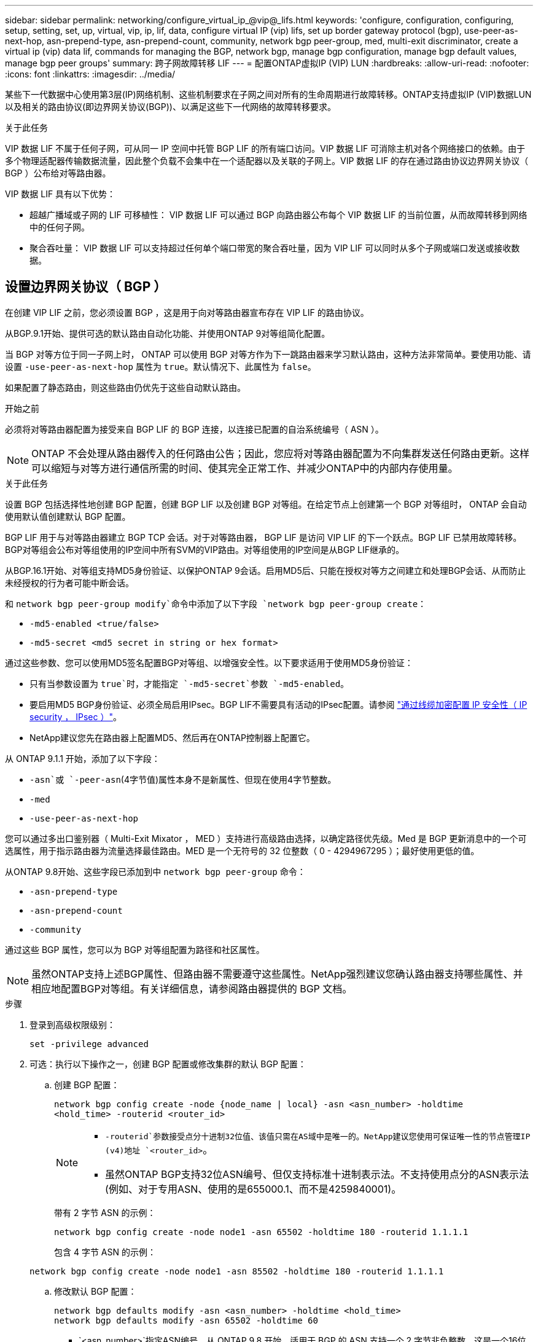 ---
sidebar: sidebar 
permalink: networking/configure_virtual_ip_@vip@_lifs.html 
keywords: 'configure, configuration, configuring, setup, setting, set, up, virtual, vip, ip, lif, data, configure virtual IP (vip) lifs, set up border gateway protocol (bgp), use-peer-as-next-hop, asn-prepend-type, asn-prepend-count, community, network bgp peer-group, med, multi-exit discriminator, create a virtual ip (vip) data lif, commands for managing the BGP, network bgp, manage bgp configuration, manage bgp default values, manage bgp peer groups' 
summary: 跨子网故障转移 LIF 
---
= 配置ONTAP虚拟IP (VIP) LUN
:hardbreaks:
:allow-uri-read: 
:nofooter: 
:icons: font
:linkattrs: 
:imagesdir: ../media/


[role="lead"]
某些下一代数据中心使用第3层(IP)网络机制、这些机制要求在子网之间对所有的生命周期进行故障转移。ONTAP支持虚拟IP (VIP)数据LUN以及相关的路由协议(即边界网关协议(BGP))、以满足这些下一代网络的故障转移要求。

.关于此任务
VIP 数据 LIF 不属于任何子网，可从同一 IP 空间中托管 BGP LIF 的所有端口访问。VIP 数据 LIF 可消除主机对各个网络接口的依赖。由于多个物理适配器传输数据流量，因此整个负载不会集中在一个适配器以及关联的子网上。VIP 数据 LIF 的存在通过路由协议边界网关协议（ BGP ）公布给对等路由器。

VIP 数据 LIF 具有以下优势：

* 超越广播域或子网的 LIF 可移植性： VIP 数据 LIF 可以通过 BGP 向路由器公布每个 VIP 数据 LIF 的当前位置，从而故障转移到网络中的任何子网。
* 聚合吞吐量： VIP 数据 LIF 可以支持超过任何单个端口带宽的聚合吞吐量，因为 VIP LIF 可以同时从多个子网或端口发送或接收数据。




== 设置边界网关协议（ BGP ）

在创建 VIP LIF 之前，您必须设置 BGP ，这是用于向对等路由器宣布存在 VIP LIF 的路由协议。

从BGP.9.1开始、提供可选的默认路由自动化功能、并使用ONTAP 9对等组简化配置。

当 BGP 对等方位于同一子网上时， ONTAP 可以使用 BGP 对等方作为下一跳路由器来学习默认路由，这种方法非常简单。要使用功能、请设置 `-use-peer-as-next-hop` 属性为 `true`。默认情况下、此属性为 `false`。

如果配置了静态路由，则这些路由仍优先于这些自动默认路由。

.开始之前
必须将对等路由器配置为接受来自 BGP LIF 的 BGP 连接，以连接已配置的自治系统编号（ ASN ）。


NOTE: ONTAP 不会处理从路由器传入的任何路由公告；因此，您应将对等路由器配置为不向集群发送任何路由更新。这样可以缩短与对等方进行通信所需的时间、使其完全正常工作、并减少ONTAP中的内部内存使用量。

.关于此任务
设置 BGP 包括选择性地创建 BGP 配置，创建 BGP LIF 以及创建 BGP 对等组。在给定节点上创建第一个 BGP 对等组时， ONTAP 会自动使用默认值创建默认 BGP 配置。

BGP LIF 用于与对等路由器建立 BGP TCP 会话。对于对等路由器， BGP LIF 是访问 VIP LIF 的下一个跃点。BGP LIF 已禁用故障转移。BGP对等组会公布对等组使用的IP空间中所有SVM的VIP路由。对等组使用的IP空间是从BGP LIF继承的。

从BGP.16.1开始、对等组支持MD5身份验证、以保护ONTAP 9会话。启用MD5后、只能在授权对等方之间建立和处理BGP会话、从而防止未经授权的行为者可能中断会话。

和 `network bgp peer-group modify`命令中添加了以下字段 `network bgp peer-group create`：

* `-md5-enabled <true/false>`
* `-md5-secret <md5 secret in string or hex format>`


通过这些参数、您可以使用MD5签名配置BGP对等组、以增强安全性。以下要求适用于使用MD5身份验证：

* 只有当参数设置为 `true`时，才能指定 `-md5-secret`参数 `-md5-enabled`。
* 要启用MD5 BGP身份验证、必须全局启用IPsec。BGP LIF不需要具有活动的IPsec配置。请参阅 link:configure_ip_security_@ipsec@_over_wire_encryption.html["通过线缆加密配置 IP 安全性（ IP security ， IPsec ）"]。
* NetApp建议您先在路由器上配置MD5、然后再在ONTAP控制器上配置它。


从 ONTAP 9.1.1 开始，添加了以下字段：

* `-asn`或 `-peer-asn`(4字节值)属性本身不是新属性、但现在使用4字节整数。
* `-med`
* `-use-peer-as-next-hop`


您可以通过多出口鉴别器（ Multi-Exit Mixator ， MED ）支持进行高级路由选择，以确定路径优先级。Med 是 BGP 更新消息中的一个可选属性，用于指示路由器为流量选择最佳路由。MED 是一个无符号的 32 位整数（ 0 - 4294967295 ）；最好使用更低的值。

从ONTAP 9.8开始、这些字段已添加到中 `network bgp peer-group` 命令：

* `-asn-prepend-type`
* `-asn-prepend-count`
* `-community`


通过这些 BGP 属性，您可以为 BGP 对等组配置为路径和社区属性。


NOTE: 虽然ONTAP支持上述BGP属性、但路由器不需要遵守这些属性。NetApp强烈建议您确认路由器支持哪些属性、并相应地配置BGP对等组。有关详细信息，请参阅路由器提供的 BGP 文档。

.步骤
. 登录到高级权限级别：
+
`set -privilege advanced`

. 可选：执行以下操作之一，创建 BGP 配置或修改集群的默认 BGP 配置：
+
.. 创建 BGP 配置：
+
....
network bgp config create -node {node_name | local} -asn <asn_number> -holdtime
<hold_time> -routerid <router_id>
....
+
[NOTE]
====
***  `-routerid`参数接受点分十进制32位值、该值只需在AS域中是唯一的。NetApp建议您使用可保证唯一性的节点管理IP (v4)地址 `<router_id>`。
*** 虽然ONTAP BGP支持32位ASN编号、但仅支持标准十进制表示法。不支持使用点分的ASN表示法(例如、对于专用ASN、使用的是655000.1、而不是4259840001)。


====
+
带有 2 字节 ASN 的示例：

+
....
network bgp config create -node node1 -asn 65502 -holdtime 180 -routerid 1.1.1.1
....
+
包含 4 字节 ASN 的示例：

+
....
network bgp config create -node node1 -asn 85502 -holdtime 180 -routerid 1.1.1.1
....
.. 修改默认 BGP 配置：
+
....
network bgp defaults modify -asn <asn_number> -holdtime <hold_time>
network bgp defaults modify -asn 65502 -holdtime 60
....
+
*** `<asn_number>`指定ASN编号。从 ONTAP 9.8 开始，适用于 BGP 的 ASN 支持一个 2 字节非负整数。这是一个16位数(1到6554个可用值)。从BGP.9.1开始、适用于ONTAP 9的ASN支持一个4字节非负整数(1到4294967295)。默认 ASN 为 65501 。ASN 23456 保留用于与未公布 4 字节 ASN 功能的对等方建立 ONTAP 会话。
*** `<hold_time>`指定保持时间(以秒为单位)。默认值为180s。
+

NOTE: ONTAP仅支持一个全局 `<asn_number>`、 `<hold_time>`和 `<router_id>`，即使您为多个IP空间配置BGP也是如此。BGP和所有IP路由信息在一个IP空间中完全隔离。IP空间相当于虚拟路由和转发(VRF)实例。





. 为系统 SVM 创建 BGP LIF ：
+
对于默认IP空间、SVM名称是集群名称。对于其他IP空间、SVM名称与IP空间名称相同。

+
....
network interface create -vserver <system_svm> -lif <lif_name> -service-policy default-route-announce -home-node <home_node> -home-port <home_port> -address <ip_address> -netmask <netmask>
....
+
您可以使用 `default-route-announce` BGP LIF的服务策略或任何包含管理BGP服务的自定义服务策略。

+
....
network interface create -vserver cluster1 -lif bgp1 -service-policy default-route-announce -home-node cluster1-01 -home-port e0c -address 10.10.10.100 -netmask 255.255.255.0
....
. 创建 BGP 对等组，用于与远程对等路由器建立 BGP 会话，并配置向对等路由器公布的 VIP 路由信息：
+
示例 1 ：创建不具有自动默认路由的对等组

+
在这种情况下、管理员需要创建指向BGP对等方的静态路由。

+
....
network bgp peer-group create -peer-group <group_name> -ipspace <ipspace_name> -bgp-lif <bgp_lif> -peer-address <peer-router_ip_address> -peer-asn <peer_asn_number> {-route-preference <integer>} {-asn-prepend-type <ASN_prepend_type>} {-asn-prepend-count <integer>} {-med <integer>} {-community BGP community list <0-65535>:<0-65535>}
....
+
....
network bgp peer-group create -peer-group group1 -ipspace Default -bgp-lif bgp1 -peer-address 10.10.10.1 -peer-asn 65503 -route-preference 100 -asn-prepend-type local-asn -asn-prepend-count 2 -med 100 -community 9000:900,8000:800
....
+
示例 2 ：使用自动默认路由创建对等组

+
....
network bgp peer-group create -peer-group <group_name> -ipspace <ipspace_name> -bgp-lif <bgp_lif> -peer-address <peer-router_ip_address> -peer-asn <peer_asn_number> {-use-peer-as-next-hop true} {-route-preference <integer>} {-asn-prepend-type <ASN_prepend_type>} {-asn-prepend-count <integer>} {-med <integer>} {-community BGP community list <0-65535>:<0-65535>}
....
+
....
network bgp peer-group create -peer-group group1 -ipspace Default -bgp-lif bgp1 -peer-address 10.10.10.1 -peer-asn 65503 -use-peer-as-next-hop true -route-preference 100 -asn-prepend-type local-asn -asn-prepend-count 2 -med 100 -community 9000:900,8000:800
....
+
示例3：创建启用了MD5的对等组

+
.. 启用 IPsec ：
+
`security ipsec config modify -is-enabled true`

.. 创建启用了MD5的BGP对等组：
+
....
network bgp peer-group create -ipspace Default -peer-group <group_name> -bgp-lif bgp_lif -peer-address <peer_router_ip_address> {-md5-enabled true} {-md5-secret <md5 secret in string or hex format>}
....
+
使用十六进制密钥的示例：

+
....
network bgp peer-group create -ipspace Default -peer-group peer1 -bgp-lif bgp_lif1 -peer-address 10.1.1.100 -md5-enabled true -md5-secret 0x7465737420736563726574
....
+
使用字符串的示例：

+
....
network bgp peer-group create -ipspace Default -peer-group peer1 -bgp-lif bgp_lif1 -peer-address 10.1.1.100 -md5-enabled true -md5-secret "test secret"
....





NOTE: 创建BGP对等组后、运行命令时会列出虚拟以太网端口(以v0a..v0z、v1a...开头)。 `network port show`此接口的MTU始终报告为1500。用于流量的实际MTU源自物理端口(BGP LIF)、该端口在发送流量时确定。



== 创建虚拟 IP （ VIP ）数据 LIF

VIP 数据 LIF 的存在通过路由协议边界网关协议（ BGP ）公布给对等路由器。

.开始之前
* 必须设置 BGP 对等组，并且要创建 LIF 的 SVM 的 BGP 会话必须处于活动状态。
* 必须为 SVM 的任何传出 VIP 流量创建指向 BGP 路由器或 BGP LIF 子网中任何其他路由器的静态路由。
* 您应启用多路径路由，以便传出 VIP 流量可以利用所有可用的路由。
+
如果未启用多路径路由，则所有传出 VIP 流量都会从一个接口传输。



.步骤
. 创建 VIP 数据 LIF ：
+
....
network interface create -vserver <svm_name> -lif <lif_name> -role data -data-protocol
{nfs|cifs|iscsi|fcache|none|fc-nvme} -home-node <home_node> -address <ip_address> -is-vip true -failover-policy broadcast-domain-wide
....
+
如果未使用指定主端口、则会自动选择VIP端口 `network interface create` 命令：

+
默认情况下， VIP 数据 LIF 属于系统为每个 IP 空间创建的名为 "VIP" 的广播域。您不能修改 VIP 广播域。

+
在托管 IP 空间 BGP LIF 的所有端口上，均可同时访问 VIP 数据 LIF 。如果本地节点上 VIP 的 SVM 没有活动的 BGP 会话，则 VIP 数据 LIF 将故障转移到为该 SVM 建立了 BGP 会话的节点上的下一个 VIP 端口。

. 验证 VIP 数据 LIF 的 SVM 的 BGP 会话是否处于 up 状态：
+
....
network bgp vserver-status show

Node        Vserver  bgp status
	    ----------  -------- ---------
	    node1       vs1      up
....
+
BGP状态为 `down` 对于节点上的SVM、VIP数据LIF会故障转移到SVM的BGP状态为up的其他节点。如果BGP状态为 `down` 在所有节点上、VIP数据LIF无法托管在任何位置、并且LIF状态为已关闭。





== 用于管理 BGP 的命令

从ONTAP 9.5开始、您可以使用 `network bgp` 用于管理ONTAP中BGP会话的命令。



=== 管理 BGP 配置

|===


| 如果您要 ... | 使用此命令 ... 


| 创建 BGP 配置 | `network bgp config create` 


| 修改 BGP 配置 | `network bgp config modify` 


| 删除 BGP 配置 | `network bgp config delete` 


| 显示 BGP 配置 | `network bgp config show` 


| 显示 VIP LIF 的 SVM 的 BGP 状态 | `network bgp vserver-status show` 
|===


=== 管理 BGP 默认值

|===


| 如果您要 ... | 使用此命令 ... 


| 修改 BGP 默认值 | `network bgp defaults modify` 


| 显示 BGP 默认值 | `network bgp defaults show` 
|===


=== 管理 BGP 对等组

|===


| 如果您要 ... | 使用此命令 ... 


| 创建 BGP 对等组 | `network bgp peer-group create` 


| 修改 BGP 对等组 | `network bgp peer-group modify` 


| 删除 BGP 对等组 | `network bgp peer-group delete` 


| 显示 BGP 对等组信息 | `network bgp peer-group show` 


| 重命名 BGP 对等组 | `network bgp peer-group rename` 
|===


=== 使用MD5管理BGP对等组

从bgp.161开始、您可以对现有ONTAP 9对等组启用或禁用MD5身份验证。


NOTE: 如果在现有BGP对等组上启用或禁用MD5、则BGP连接将终止并重新创建、以应用MD5配置更改。

|===


| 如果您要 ... | 使用此命令 ... 


| 在现有BGP对等组上启用MD5 | `network bgp peer-group modify -ipspace Default -peer-group <group_name> -bgp-lif <bgp_lif> -peer-address <peer_router_ip_address> -md5-enabled true -md5-secret <md5 secret in string or hex format>` 


| 在现有BGP对等组上禁用MD5 | `network bgp peer-group modify -ipspace Default -peer-group <group_name> -bgp-lif <bgp_lif> -md5-enabled false` 
|===
.相关信息
https://docs.netapp.com/us-en/ontap-cli["ONTAP 命令参考"^]
